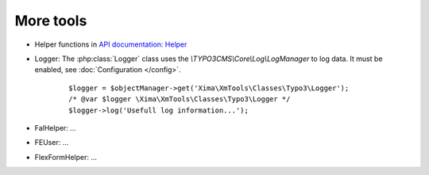 More tools
----------

- Helper functions in `API documentation: Helper <../../_static/api/classes/Xima.XmTools.Classes.Helper.Helper.html>`_
- Logger: The :php:class:`Logger` class uses the *\\TYPO3\CMS\\Core\\Log\\LogManager* to log data. It must be enabled, see :doc:`Configuration </config>`.

    ::

        $logger = $objectManager->get('Xima\XmTools\Classes\Typo3\Logger');
        /* @var $logger \Xima\XmTools\Classes\Typo3\Logger */
        $logger->log('Usefull log information...');

- FalHelper: ...
- FEUser: ...
- FlexFormHelper: ...


